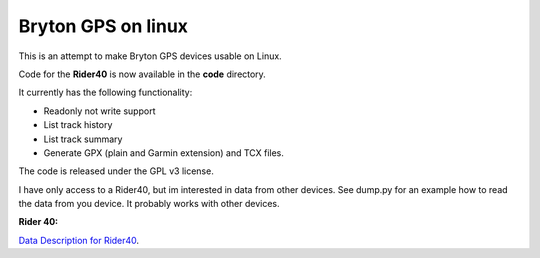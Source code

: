 Bryton GPS on linux
===================

This is an attempt to make Bryton GPS devices usable on Linux.


Code for the **Rider40** is now available in the **code** directory.

It currently has the following functionality:

- Readonly not write support
- List track history
- List track summary
- Generate GPX (plain and Garmin extension) and TCX files.


The code is released under the GPL v3 license.

I have only access to a Rider40, but im interested in data from other
devices. See dump.py for an example how to read the data from you device.
It probably works with other devices.


**Rider 40:**

`Data Description for Rider40
<https://github.com/pitmairen/bryton-gps-linux/raw/master/Rider40>`_.


